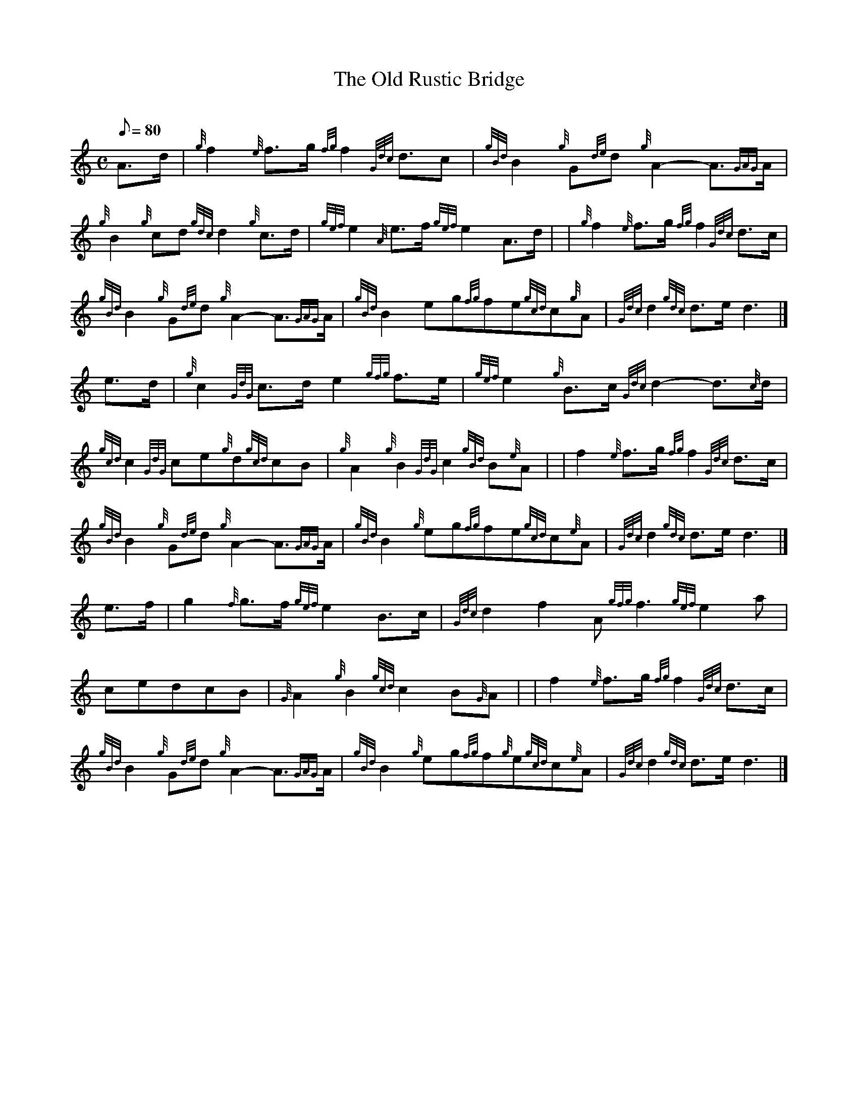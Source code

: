 X: 1
T:The Old Rustic Bridge
M:C
L:1/8
Q:80
C:
S:March 4/4
K:HP
A3/2d/2|
{g}f2{e}f3/2g/2{fg}f2{Gdc}d3/2c|
{gBd}B2{g}G{de}d{g}A2-A3/2{GAG}A/2|  !
{g}B2{g}cd{gdc}d2{g}c3/2d/2|
{gef}e2{A}e3/2f/2{gef}e2A3/2d/2| |
{g}f2{e}f3/2g/2{fg}f2{Gdc}d3/2c/2|  !
{gBd}B2{g}G{de}d{g}A2-A3/2{GAG}A/2|
{gBd}B2eg{fg}fe{gcd}c{g}A|
{Gdc}d2{gdc}d3/2e/2d3|]  !
e3/2d/2|
{g}c2{GdG}c3/2d/2e2{gfg}f3/2e/2|
{gef}e2{g}B3/2c/2{Gdc}d2-d3/2{c}d/2|  !
{gcd}c2{GdG}ce{g}d{gcd}cB|
{g}A2{g}B2{GdG}c2{gBd}B{e}A| |
f2{e}f3/2g/2{fg}f2{Gdc}d3/2c/2|  !
{gBd}B2{g}G{de}d{g}A2-A3/2{GAG}A/2|
{gBd}B2{g}eg{fg}fe{gcd}c{e}A|
{Gdc}d2{gdc}d3/2e/2d3|]  !
e3/2f/2|
g2{f}g3/2f/2{gef}e2B3/2c/2|
{Gdc}d2f2A{gfg}f3{gef}e2a|  !
cedcB|
{G}A2{g}B2{gcd}c2B{G}A| |
f2{e}f3/2g/2{fg}f2{Gdc}d3/2c/2|  !
{gBd}B2{g}G{de}d{g}A2-A3/2{GAG}A/2|
{gBd}B2{g}eg{fg}f{g}e{gcd}c{e}A|
{Gdc}d2{gdc}d3/2e/2d3|]  !
